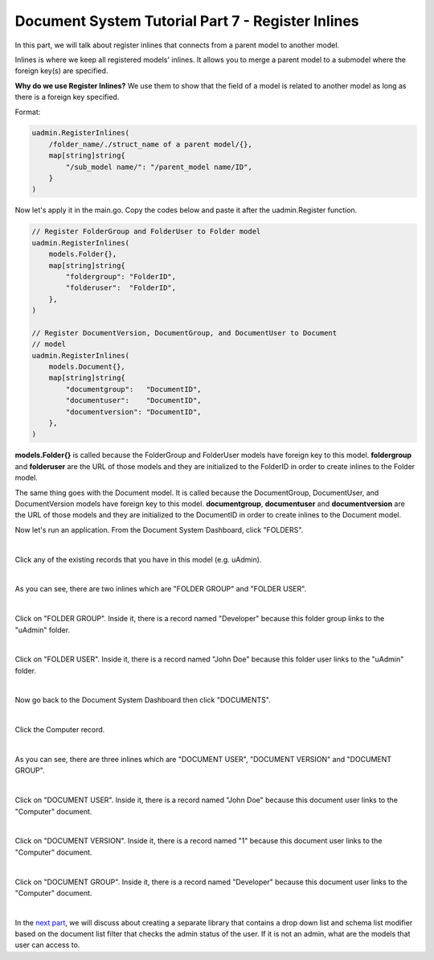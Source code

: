Document System Tutorial Part 7 - Register Inlines
==================================================
In this part, we will talk about register inlines that connects from a parent model to another model.

Inlines is where we keep all registered models' inlines. It allows you to merge a parent model to a submodel where the foreign key(s) are specified.

**Why do we use Register Inlines?** We use them to show that the field of a model is related to another model as long as there is a foreign key specified.

Format:

.. code-block:: go

    uadmin.RegisterInlines(
        /folder_name/./struct_name of a parent model/{},
        map[string]string{
            "/sub_model name/": "/parent_model name/ID",
        }
    )

Now let's apply it in the main.go. Copy the codes below and paste it after the uadmin.Register function.

.. code-block:: go

    // Register FolderGroup and FolderUser to Folder model
    uadmin.RegisterInlines(
        models.Folder{},
        map[string]string{
            "foldergroup": "FolderID",
            "folderuser":  "FolderID",
        },
    )

    // Register DocumentVersion, DocumentGroup, and DocumentUser to Document
    // model
    uadmin.RegisterInlines(
        models.Document{},
        map[string]string{
            "documentgroup":   "DocumentID",
            "documentuser":    "DocumentID",
            "documentversion": "DocumentID",
        },
    )

**models.Folder{}** is called because the FolderGroup and FolderUser models have foreign key to this model. **foldergroup** and **folderuser** are the URL of those models and they are initialized to the FolderID in order to create inlines to the Folder model.

The same thing goes with the Document model. It is called because the DocumentGroup, DocumentUser, and DocumentVersion models have foreign key to this model. **documentgroup**, **documentuser** and **documentversion** are the URL of those models and they are initialized to the DocumentID in order to create inlines to the Document model.

Now let's run an application. From the Document System Dashboard, click "FOLDERS".

.. image:: assets/foldershighlighted.png

|

Click any of the existing records that you have in this model (e.g. uAdmin).

.. image:: assets/folderexistingrecords.png

|

As you can see, there are two inlines which are "FOLDER GROUP" and "FOLDER USER".

.. image:: assets/folderusergroupinlines.png
   :align: center

|

Click on "FOLDER GROUP". Inside it, there is a record named "Developer" because this folder group links to the "uAdmin" folder.

.. image:: assets/uadminfoldergroup.png

|

Click on "FOLDER USER". Inside it, there is a record named "John Doe" because this folder user links to the "uAdmin" folder.

.. image:: assets/uadminfolderuser.png

|

Now go back to the Document System Dashboard then click "DOCUMENTS".

.. image:: assets/documentshighlighted.png

|

Click the Computer record.

.. image:: assets/documentrecordresult.png

|

As you can see, there are three inlines which are "DOCUMENT USER", "DOCUMENT VERSION" and "DOCUMENT GROUP".

.. image:: assets/documentinlines.png

|

Click on "DOCUMENT USER". Inside it, there is a record named "John Doe" because this document user links to the "Computer" document.

.. image:: assets/computerdocumentuser.png

|

Click on "DOCUMENT VERSION". Inside it, there is a record named "1" because this document user links to the "Computer" document.

.. image:: assets/computerdocumentversion.png

|

Click on "DOCUMENT GROUP". Inside it, there is a record named "Developer" because this document user links to the "Computer" document.

.. image:: assets/computerdocumentgroup.png

|

In the `next part`_, we will discuss about creating a separate library that contains a drop down list and schema list modifier based on the document list filter that checks the admin status of the user. If it is not an admin, what are the models that user can access to.

.. _next part: https://uadmin.readthedocs.io/en/latest/document_system/tutorial/part8.html
